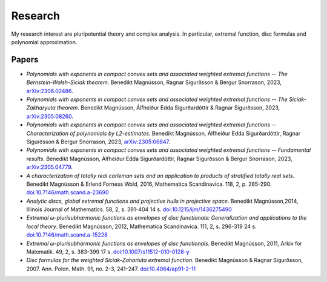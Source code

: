 Research
========

My research interest are pluripotential theory and complex analysis. 
In particular, extremal function, disc formulas and polynomial approximation.

Papers
------
* *Polynomials with exponents in compact convex sets and associated weighted extremal functions -- The Bernstein-Walsh-Siciak theorem*. Benedikt Magnússon, Ragnar Sigurðsson & Bergur Snorrason, 2023, `arXiv:2306.02486 <https://arxiv.org/abs/2306.02486>`_. 

* *Polynomials with exponents in compact convex sets and associated weighted extremal functions -- The Siciak-Zakharyuta theorem*. Benedikt Magnússon, Álfheiður Edda Sigurðardóttir & Ragnar Sigurðsson, 2023, `arXiv:2305:08260 <https://arxiv.org/abs/2305.08260>`_.

* *Polynomials with exponents in compact convex sets and associated weighted extremal functions -- Characterization of polynomials by L2-estimates*. Benedikt Magnússon, Álfheiður Edda Sigurðardóttir, Ragnar Sigurðsson & Bergur Snorrason, 2023, `arXiv:2305:06847 <https://arxiv.org/abs/2305.06847>`_.

* *Polynomials with exponents in compact convex sets and associated weighted extremal functions -- Fundamental results*. Benedikt Magnússon, Álfheiður Edda Sigurðardóttir, Ragnar Sigurðsson & Bergur Snorrason, 2023, `arXiv:2305.04779 <https://arxiv.org/abs/2305.04779>`_.

* *A characterization of totally real carleman sets and an application to products of stratified totally real sets*. Benedikt Magnússon & Erlend Forness Wold, 2016,  Mathematica Scandinavica. 118, 2, p. 285-290. `doi:10.7146/math.scand.a-23690 <https://doi.org/10.7146/math.scand.a-23690>`_

* *Analytic discs, global extremal functions and projective hulls in projective space*. Benedikt Magnússon,2014, Illinois Journal of Mathematics. 58, 2, s. 391-404 14 s. `doi:10.1215/ijm/1436275490 <https://doi.org/10.1215/ijm/1436275490>`_

* *Extremal ω-plurisubharmonic functions as envelopes of disc functionals: Generalization and applications to the local theory*. Benedikt Magnússon, 2012, Mathematica Scandinavica. 111, 2, s. 296-319 24 s. `doi:10.7146/math.scand.a-15228 <https://doi.org/10.7146/math.scand.a-15228>`_

* *Extremal ω-plurisubharmonic functions as envelopes of disc functionals*. Benedikt Magnússon, 2011, Arkiv for Matematik. 49, 2, s. 383-399 17 s. `doi:10.1007/s11512-010-0128-y <https://doi.org/10.1007/s11512-010-0128-y>`_

* *Disc formulas for the weighted Siciak-Zahariuta extremal function*. Benedikt Magnússon & Ragnar Sigurðsson, 2007. Ann. Polon. Math. 91, no. 2-3, 241–247. `doi:10.4064/ap91-2-11 <https://doi.org/10.4064/ap91-2-11>`_ 


